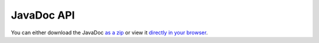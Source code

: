 JavaDoc API
===========

You can either download the JavaDoc `as a zip`_ or view it
`directly in your browser`_.

.. _as a zip: http://repo.enonic.com/public/com/enonic/xp/distro/5.3.0/distro-5.3.0-javadoc.zip
.. _directly in your browser: http://repo.enonic.com/public/com/enonic/xp/distro/5.3.0/distro-5.3.0-javadoc.zip!/index.html
